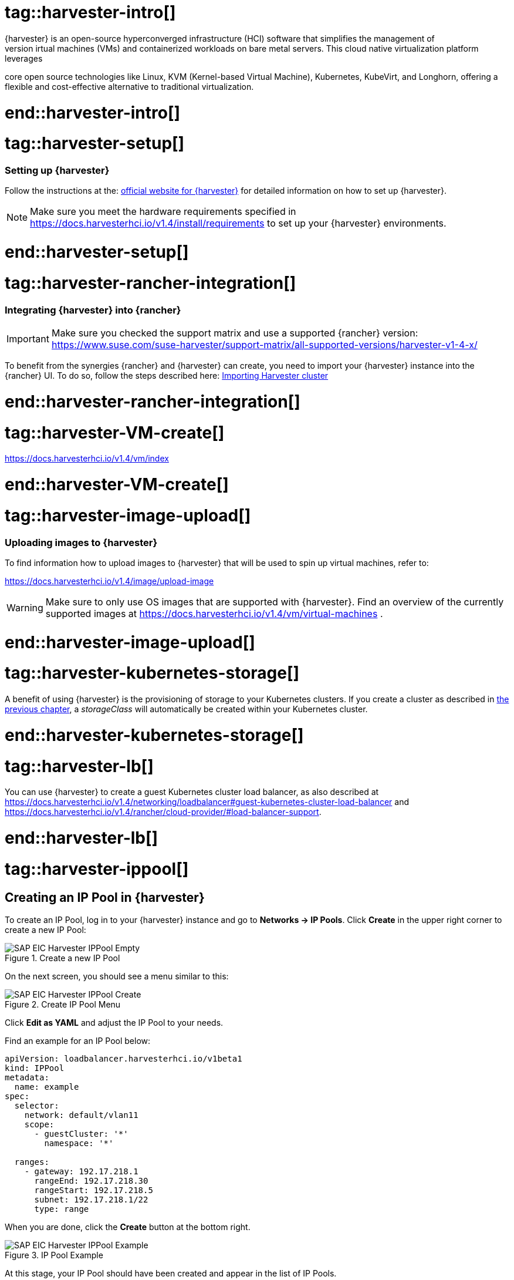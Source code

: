 


// {harvester} is SUSE's hyper converged infrastructure solution //TODO
# tag::harvester-intro[]
{harvester} is an open-source hyperconverged infrastructure (HCI) software that simplifies the management of 
virtual machines (VMs) and containerized workloads on bare metal servers. This cloud native virtualization platform leverages 
core open source technologies like Linux, KVM (Kernel-based Virtual Machine), Kubernetes, KubeVirt, and Longhorn, 
offering a flexible and cost-effective alternative to traditional virtualization.

# end::harvester-intro[]


# tag::harvester-setup[]
=== Setting up {harvester}

Follow the instructions at the:
link:https://docs.harvesterhci.io/v1.4/[official website for {harvester}]
for detailed information on how to set up {harvester}.

NOTE: Make sure you meet the hardware requirements specified in 
https://docs.harvesterhci.io/v1.4/install/requirements
to set up your {harvester} environments.

# end::harvester-setup[]


# tag::harvester-rancher-integration[]

=== Integrating {harvester} into {rancher}

IMPORTANT: Make sure you checked the support matrix and use a supported {rancher} version:
https://www.suse.com/suse-harvester/support-matrix/all-supported-versions/harvester-v1-4-x/

To benefit from the synergies {rancher} and {harvester} can create, you need to import your {harvester} instance into the {rancher} UI.
To do so, follow the steps described here:
link:https://docs.harvesterhci.io/v1.4/rancher/virtualization-management[Importing Harvester cluster]

# end::harvester-rancher-integration[]



# tag::harvester-VM-create[]

//TODO

https://docs.harvesterhci.io/v1.4/vm/index

# end::harvester-VM-create[]


# tag::harvester-image-upload[]

=== Uploading images to {harvester}

To find information how to upload images to {harvester} that will be used to spin up virtual machines, refer to:

https://docs.harvesterhci.io/v1.4/image/upload-image

WARNING: Make sure to only use OS images that are supported with {harvester}.
Find an overview of the currently supported images at https://docs.harvesterhci.io/v1.4/vm/virtual-machines .

# end::harvester-image-upload[]


# tag::harvester-kubernetes-storage[]

A benefit of using {harvester} is the provisioning of storage to your Kubernetes clusters.
If you create a cluster as described in xref:SAP-Rancher-RKE2-Installation.adoc#installRKE2Harvester[the previous chapter], a _storageClass_ will automatically be created within your Kubernetes cluster.

# end::harvester-kubernetes-storage[]


# tag::harvester-lb[]

You can use {harvester} to create a guest Kubernetes cluster load balancer, as also described at 
https://docs.harvesterhci.io/v1.4/networking/loadbalancer#guest-kubernetes-cluster-load-balancer
and
https://docs.harvesterhci.io/v1.4/rancher/cloud-provider/#load-balancer-support.


# end::harvester-lb[]

# tag::harvester-ippool[]

== Creating an IP Pool in {harvester}

To create an IP Pool, log in to your {harvester} instance and go to *Networks -> IP Pools*.
Click *Create* in the upper right corner to create a new IP Pool:

image::SAP-EIC-Harvester-IPPool-Empty.png[title=Create a new IP Pool,scaledwidth=99%,opts=inline,Embedded]



On the next screen, you should see a menu similar to this:

image::SAP-EIC-Harvester-IPPool-Create.png[title=Create IP Pool Menu,scaledwidth=99%,opts=inline,Embedded]

Click *Edit as YAML* and adjust the IP Pool to your needs.

Find an example for an IP Pool below:

[source, yaml]
----
apiVersion: loadbalancer.harvesterhci.io/v1beta1
kind: IPPool
metadata:
  name: example
spec:
  selector:
    network: default/vlan11
    scope:
      - guestCluster: '*'
        namespace: '*'

  ranges:
    - gateway: 192.17.218.1
      rangeEnd: 192.17.218.30
      rangeStart: 192.17.218.5
      subnet: 192.17.218.1/22
      type: range
----

When you are done, click the *Create* button at the bottom right.

image::SAP-EIC-Harvester-IPPool-Example.png[title=IP Pool Example,scaledwidth=99%,opts=inline,Embedded]


At this stage, your IP Pool should have been created and appear in the list of IP Pools.

image::SAP-EIC-Harvester-IPPool.png[title=List of IP Pools,scaledwidth=99%,opts=inline,Embedded]

# end::harvester-ippool[]


# tag::rancher-harvester-lb-intro[]

This section describes how to set up a load balancer using {harvester} to distribute traffic to virtual machines.

IMPORTANT: This approach only works with {harvester} 1.4.2 or higher and requires that the target virtual machines be connected to the management network of {harvester}. 

If your management network is not managed by a DHCP, your first step is to create an IP Pool.

# end::rancher-harvester-lb-intro[]


# tag::rancher-harvester-lb-config[]

To create a Load Balancer, log in to your {harvester} instance and go to *Networks -> Load Balancers*.
Click *Create* in the upper right corner to create a new Load Balancer:

image::SAP-EIC-Harvester-LB-Empty.png[title=Create New Load Balancer,scaledwidth=99%,opts=inline,Embedded]


On the next screen, you should see a menu similar to this:

image::SAP-EIC-Harvester-LB-Create.png[title=Create Load Balancer Menu,scaledwidth=99%,opts=inline,Embedded]

Select the IPAM method you want to use - either DHCP or Pool.

// TODO image


Next, configure the *Listeners*. The *Port* is the port on which the Load Balancer will listen for requests. 
The *Backend Port* is the port of the target virtual machine the traffic is forwarded to.
If you want to use this Load Balancer to forward traffic to a {rancher} management cluster, you need to configure two listeners:

[options="header"]
|===
|Name |Protocol|Port|Backend Port
|http|TCP|80|80
|https|TCP|443|443
|===

image::SAP-EIC-Harvester-LB-Listeners.png[title=Configuring Load Balancer Listeners,scaledwidth=99%,opts=inline,Embedded]


The next step is to configure the *Backend Server Selector*.
Here, you will specify which virtual machines the Load Balancer will target.
To do this, the *Key* and *Value* must match the *Instance Labels* of the target virtual machines.

image::SAP-EIC-Harvester-LB-Selector.png[title=Load Balancer Backend Server Selector,scaledwidth=99%,opts=inline,Embedded]



# end::rancher-harvester-lb-config[]